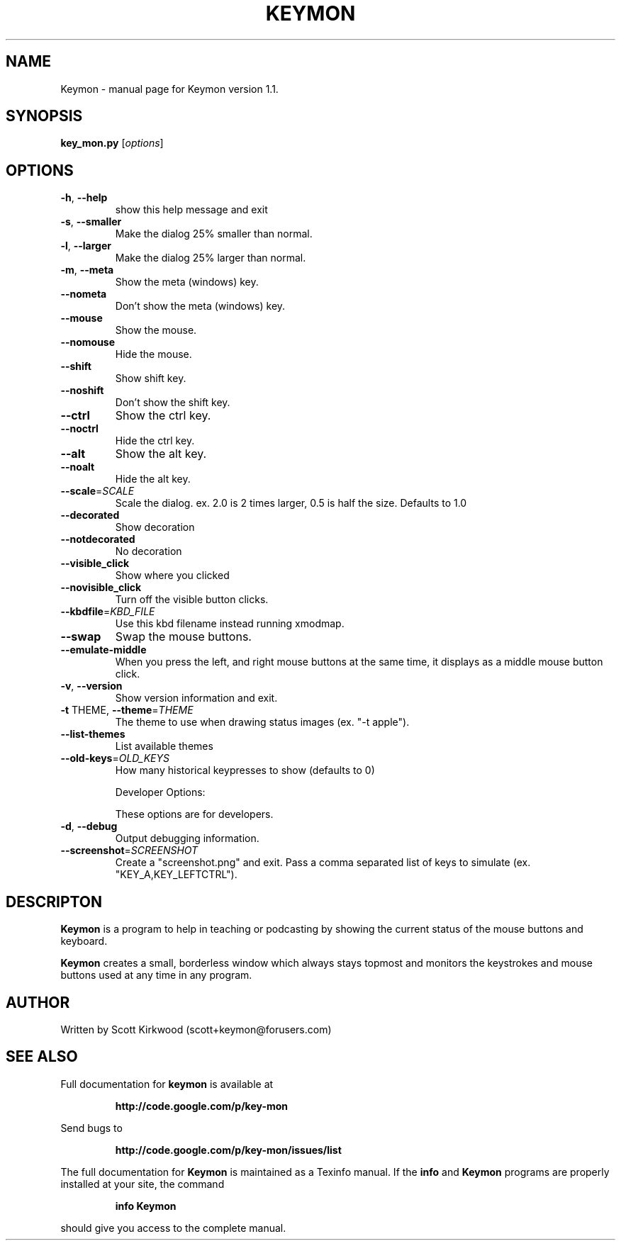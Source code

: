 .\" DO NOT MODIFY THIS FILE!  It was generated by help2man 1.37.1.
.TH KEYMON "1" "June 2010" "Keymon version 1.1." "User Commands"
.SH NAME
Keymon \- manual page for Keymon version 1.1.
.SH SYNOPSIS
.B key_mon.py
[\fIoptions\fR]
.SH OPTIONS
.TP
\fB\-h\fR, \fB\-\-help\fR
show this help message and exit
.TP
\fB\-s\fR, \fB\-\-smaller\fR
Make the dialog 25% smaller than normal.
.TP
\fB\-l\fR, \fB\-\-larger\fR
Make the dialog 25% larger than normal.
.TP
\fB\-m\fR, \fB\-\-meta\fR
Show the meta (windows) key.
.TP
\fB\-\-nometa\fR
Don't show the meta (windows) key.
.TP
\fB\-\-mouse\fR
Show the mouse.
.TP
\fB\-\-nomouse\fR
Hide the mouse.
.TP
\fB\-\-shift\fR
Show shift key.
.TP
\fB\-\-noshift\fR
Don't show the shift key.
.TP
\fB\-\-ctrl\fR
Show the ctrl key.
.TP
\fB\-\-noctrl\fR
Hide the ctrl key.
.TP
\fB\-\-alt\fR
Show the alt key.
.TP
\fB\-\-noalt\fR
Hide the alt key.
.TP
\fB\-\-scale\fR=\fISCALE\fR
Scale the dialog. ex. 2.0 is 2 times larger, 0.5 is
half the size. Defaults to 1.0
.TP
\fB\-\-decorated\fR
Show decoration
.TP
\fB\-\-notdecorated\fR
No decoration
.TP
\fB\-\-visible_click\fR
Show where you clicked
.TP
\fB\-\-novisible_click\fR
Turn off the visible button clicks.
.TP
\fB\-\-kbdfile\fR=\fIKBD_FILE\fR
Use this kbd filename instead running xmodmap.
.TP
\fB\-\-swap\fR
Swap the mouse buttons.
.TP
\fB\-\-emulate\-middle\fR
When you press the left, and right mouse buttons at
the same time, it displays as a middle mouse button
click.
.TP
\fB\-v\fR, \fB\-\-version\fR
Show version information and exit.
.TP
\fB\-t\fR THEME, \fB\-\-theme\fR=\fITHEME\fR
The theme to use when drawing status images (ex. "\-t
apple").
.TP
\fB\-\-list\-themes\fR
List available themes
.TP
\fB\-\-old\-keys\fR=\fIOLD_KEYS\fR
How many historical keypresses to show (defaults to 0)
.IP
Developer Options:
.IP
These options are for developers.
.TP
\fB\-d\fR, \fB\-\-debug\fR
Output debugging information.
.TP
\fB\-\-screenshot\fR=\fISCREENSHOT\fR
Create a "screenshot.png" and exit. Pass a comma
separated list of keys to simulate (ex.
"KEY_A,KEY_LEFTCTRL").
.SH DESCRIPTON
.B Keymon
is a program to help in teaching or podcasting by showing the current status of the 
mouse buttons and keyboard.
.PP
.B Keymon
creates a small, borderless window which always stays topmost and monitors the keystrokes
and mouse buttons used at any time in any program.
.SH AUTHOR
Written by Scott Kirkwood (scott+keymon@forusers.com)
.SH "SEE ALSO"
Full documentation for
.B keymon
is available at 
.IP
.B http://code.google.com/p/key-mon
.PP
Send bugs to
.IP
.B http://code.google.com/p/key-mon/issues/list
.PP
.PP
The full documentation for
.B Keymon
is maintained as a Texinfo manual.  If the
.B info
and
.B Keymon
programs are properly installed at your site, the command
.IP
.B info Keymon
.PP
should give you access to the complete manual.
